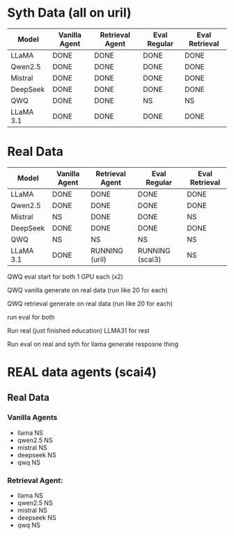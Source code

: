 * Syth Data (all on uril)
| Model     | Vanilla Agent | Retrieval Agent | Eval Regular | Eval Retrieval |
|-----------+---------------+-----------------+--------------+----------------|
| LLaMA     | DONE          | DONE            | DONE         | DONE           |
| Qwen2.5   | DONE          | DONE            | DONE         | DONE           |
| Mistral   | DONE          | DONE            | DONE         | DONE           |
| DeepSeek  | DONE          | DONE            | DONE         | DONE           |
| QWQ       | DONE          | DONE            | NS           | NS             |
| LLaMA 3.1 | DONE          | DONE            | DONE         | DONE           |

* Real Data
| Model     | Vanilla Agent | Retrieval Agent | Eval Regular    | Eval Retrieval |
|-----------+---------------+-----------------+-----------------+----------------|
| LLaMA     | DONE          | DONE            | DONE            | DONE           |
| Qwen2.5   | DONE          | DONE            | DONE            | DONE           |
| Mistral   | NS            | DONE            | DONE            | NS             |
| DeepSeek  | DONE          | DONE            | DONE            | DONE           |
| QWQ       | NS            | NS              | NS              | NS             |
| LLaMA 3.1 | DONE          | RUNNING (uril)  | RUNNING (scai3) | NS             |

QWQ eval start for both
1 GPU each (x2)

QWQ vanilla generate on real data (run like 20 for each)

QWQ retrieval generate on real data (run like 20 for each)

run eval for both

Run real (just finished education) LLMA31 for rest

Run eval on real and syth for llama generate resposne thing


* REAL data agents (scai4)
** Real Data 
*** Vanilla Agents
- llama NS 
- qwen2.5 NS 
- mistral NS 
- deepseek NS 
- qwq NS 

*** Retrieval Agent:
- llama NS 
- qwen2.5 NS 
- mistral NS 
- deepseek NS 
- qwq NS 
